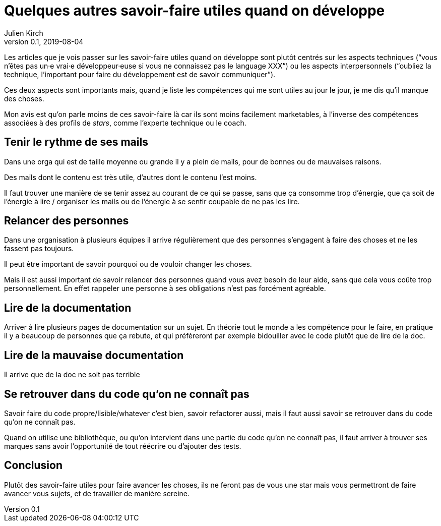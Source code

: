 = Quelques autres savoir-faire utiles quand on développe
Julien Kirch
v0.1, 2019-08-04
:article_lang: fr

Les articles que je vois passer sur les savoir-faire utiles quand on développe sont plutôt centrés sur les aspects techniques ("`vous n'êtes pas un·e vrai·e développeur·euse si vous ne connaissez pas le language XXX`") ou les aspects interpersonnels ("`oubliez la technique, l'important pour faire du développement est de savoir communiquer`").

Ces deux aspects sont importants mais, quand je liste les compétences qui me sont utiles au jour le jour, je me dis qu'il manque des choses.

Mon avis est qu'on parle moins de ces savoir-faire là car ils sont moins facilement marketables, à l'inverse des compétences associées à des profils de _stars_, comme l'experte technique ou le coach.

== Tenir le rythme de ses mails

Dans une orga qui est de taille moyenne ou grande il y a plein de mails, pour de bonnes ou de mauvaises raisons.

Des mails dont le contenu est très utile, d'autres dont le contenu l'est moins.

Il faut trouver une manière de se tenir assez au courant de ce qui se passe, sans que ça consomme trop d'énergie, que ça soit de l'énergie à lire / organiser les mails ou de l'énergie à se sentir coupable de ne pas les lire.

== Relancer des personnes

Dans une organisation à plusieurs équipes il arrive régulièrement que des personnes s'engagent à faire des choses et ne les fassent pas toujours.

Il peut être important de savoir pourquoi ou de vouloir changer les choses.

Mais il est aussi important de savoir relancer des personnes quand vous avez besoin de leur aide, sans que cela vous coûte trop personnellement.
En effet rappeler une personne à ses obligations n'est pas forcément agréable.

== Lire de la documentation

Arriver à lire plusieurs pages de documentation sur un sujet.
En théorie tout le monde a les compétence pour le faire, en pratique il y a beaucoup de personnes que ça rebute, et qui préfèreront par exemple bidouiller avec le code plutôt que de lire de la doc.

== Lire de la mauvaise documentation

Il arrive que de la doc ne soit pas terrible

== Se retrouver dans du code qu'on ne connaît pas

Savoir faire du code propre/lisible/whatever c'est bien, savoir refactorer aussi, mais il faut aussi savoir se retrouver dans du code qu'on ne connaît pas.

Quand on utilise une bibliothèque, ou qu'on intervient dans une partie du code qu'on ne connaît pas, il faut arriver à trouver ses marques sans avoir l'opportunité de tout réécrire ou d'ajouter des tests.

== Conclusion

Plutôt des savoir-faire utiles pour faire avancer les choses, ils ne feront pas de vous une star mais vous permettront de faire avancer vous sujets, et de travailler de manière sereine.